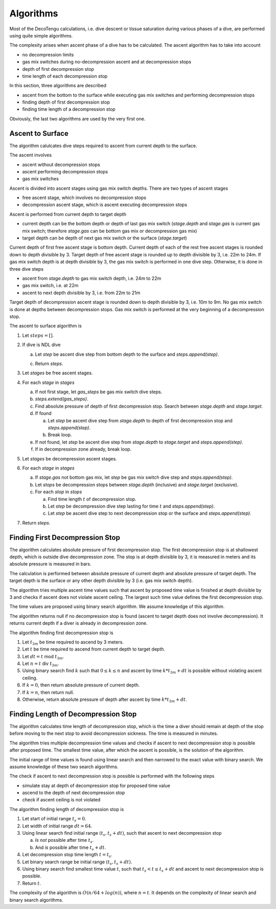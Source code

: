 Algorithms
==========
Most of the DecoTengu calculations, i.e. dive descent or tissue saturation
during various phases of a dive, are performed using quite simple
algorithms.

The complexity arises when ascent phase of a dive has to be calculated. The
ascent algorithm has to take into account

- no decompression limits
- gas mix switches during no-decompression ascent and at decompression
  stops
- depth of first decompression stop
- time length of each decompression stop

In this section, three algorithms are described

- ascent from the bottom to the surface while executing gas mix switches
  and performing decompression stops
- finding depth of first decompression stop
- finding time length of a decompression stop

Obviously, the last two algorithms are used by the very first one.

Ascent to Surface
-----------------
The algorithm calulcates dive steps required to ascent from current depth
to the surface.

The ascent involves

- ascent without decompression stops
- ascent performing decompression stops
- gas mix switches

Ascent is divided into ascent stages using gas mix switch depths. There are
two types of ascent stages

- free ascent stage, which involves no decompression stops
- decompression ascent stage, which is ascent executing decompression stops

Ascent is performed from current depth to target depth

- current depth can be the bottom depth or depth of last gas mix switch
  (`stage.depth` and `stage.gas` is current gas mix switch; therefore
  `stage.gas` can be bottom gas mix or decompression gas mix)
- target depth can be depth of next gas mix switch or the surface
  (`stage.target`)

Current depth of first free ascent stage is bottom depth. Current depth 
of each of the rest free ascent stages is rounded down to depth divisible
by 3. Target depth of free ascent stage is rounded up to depth divisible by
3, i.e. 22m to 24m. If gas mix switch depth is at depth divisible by 3, the
gas mix switch is performed in one dive step. Otherwise, it is done in
three dive steps

- ascent from `stage.depth` to gas mix switch depth, i.e. 24m to 22m
- gas mix switch, i.e. at 22m
- ascent to next depth divisible by 3, i.e. from 22m to 21m

Target depth of decompression ascent stage is rounded down to depth
divisible by 3, i.e. 10m to 9m. No gas mix switch is done at depths
between decompression stops. Gas mix switch is performed at the very
beginning of a decompression stop.

The ascent to surface algorithm is

#. Let :math:`steps = []`.
#. If dive is NDL dive

   a) Let `step` be ascent dive step from bottom depth to the surface and
      `steps.append(step)`.
   c) Return `steps`.

#. Let `stages` be free ascent stages.
#. For each `stage` in `stages`

   a) If not first stage, let `gas_steps` be gas mix switch dive steps.
   b) `steps.extend(gas_steps)`.
   c) Find absolute pressure of depth of first decompression stop. Search
      between `stage.depth` and `stage.target`.
   d) If found

      a) Let `step` be ascent dive step from `stage.depth` to depth of
         first decompression stop and `steps.append(step)`.
      b) Break loop.

   e) If not found, let `step` be ascent dive step from `stage.depth` to
      `stage.target` and `steps.append(step)`.

   f) If in decompression zone already, break loop.

#. Let `stages` be decompression ascent stages.
#. For each `stage` in `stages`

   a) If `stage.gas` not bottom gas mix, let `step` be gas mix switch dive
      step and `steps.append(step)`.
   b) Let `stops` be decompression stops between `stage.depth` (inclusive)
      and `stage.target` (exclusive).
   c) For each `stop` in `stops`

      a) Find time length :math:`t` of decompression stop.
      b) Let `step` be decompression dive step lasting for time :math:`t`
         and `steps.append(step)`.
      c) Let `step` be ascent dive step to next decompression stop or the
         surface and `steps.append(step)`.

#. Return `steps`.

Finding First Decompression Stop
--------------------------------
The algorithm calculates absolute pressure of first decompression stop. The
first decompression stop is at shallowest depth, which is outside dive
decompression zone. The stop is at depth divisible by 3, it is measured in
meters and its absolute pressure is measured in bars.

The calculation is performed between absolute pressure of current depth and
absolute pressure of target depth. The target depth is the surface or any
other depth divisible by 3 (i.e. gas mix switch depth).

The algorithm tries multiple ascent time values such that ascent by
proposed time value is finished at depth divisible by 3 and checks if
ascent does not violate ascent ceiling. The largest such time value defines
the first decompression stop.

The time values are proposed using binary search algorithm. We assume
knowledge of this algorithm.

The algorithm returns null if no decompression stop is found (ascent to
target depth does not involve decompression). It returns current depth if
a diver is already in decompression zone.

The algorithm finding first decompression stop is

#. Let :math:`t_{3m}` be time required to ascend by 3 meters.
#. Let :math:`t` be time required to ascend from current depth to target
   depth.
#. Let :math:`dt = t` mod :math:`t_{3m}`.
#. Let :math:`n = t` div :math:`t_{3m}`.
#. Using binary search find :math:`k` such that :math:`0 \le k \le n` and
   ascent by time :math:`k * t_{3m} + dt` is possible without violating
   ascent ceiling.
#. If :math:`k = 0`, then return absolute pressure of current depth.
#. If :math:`k = n`, then return null.
#. Otherwise, return absolute pressure of depth after ascent by time
   :math:`k * t_{3m} + dt`.

Finding Length of Decompression Stop
------------------------------------
The algorithm calculates time length of decompression stop, which is the
time a diver should remain at depth of the stop before moving to the next
stop to avoid decompression sickness. The time is measured in minutes.

The algorithm tries multiple decompression time values and checks if
ascent to next decompression stop is possible after proposed time. The
smallest time value, after which the ascent is possible, is the solution of
the algorithm.

The initial range of time values is found using linear search and then
narrowed to the exact value with binary search. We assume knowledge of
these two search algorithms.

The check if ascent to next decompression stop is possible is performed
with the following steps

- simulate stay at depth of decompression stop for proposed time value
- ascend to the depth of next decompression stop
- check if ascent ceiling is not violated

The algorithm finding length of decompression stop is

#. Let start of initial range :math:`t_s = 0`.
#. Let width of initial range :math:`dt = 64`.
#. Using linear search find initial range :math:`(t_s, t_s + dt)`, such
   that ascent to next decompression stop

   a) *Is not* possible after time :math:`t_s`.
   b) And *is* possible after time :math:`t_s + dt`.

#. Let decompression stop time length :math:`t = t_s`.
#. Let binary search range be initial range :math:`(t_s, t_s + dt)`.
#. Using binary search find smallest time value :math:`t`, such that
   :math:`t_s < t \le t_s + dt` and ascent to next decompression stop is
   possible.
#. Return :math:`t`.

The complexity of the algorithm is :math:`O(n / 64 + log(n))`, where
:math:`n = t`. It depends on the complexity of linear search and binary
search algorithms.

.. vim: sw=4:et:ai

